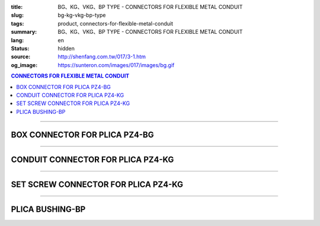 :title: BG、KG、VKG、BP TYPE - CONNECTORS FOR FLEXIBLE METAL CONDUIT
:slug: bg-kg-vkg-bp-type
:tags: product, connectors-for-flexible-metal-conduit
:summary: BG、KG、VKG、BP TYPE - CONNECTORS FOR FLEXIBLE METAL CONDUIT
:lang: en
:status: hidden
:source: http://shenfang.com.tw/017/3-1.htm
:og_image: https://sunteron.com/images/017/images/bg.gif

.. contents:: CONNECTORS FOR FLEXIBLE METAL CONDUIT

----

BOX CONNECTOR FOR PLICA PZ4-BG
++++++++++++++++++++++++++++++

.. image:: {filename}/images/017/images/bg.gif
   :name: http://shenfang.com.tw/017/images/bg.gif
   :alt: product
   :class: img-fluid

.. image:: {filename}/images/017/images/bg-1.jpg
   :name: http://shenfang.com.tw/017/images/BG-1.JPG
   :alt: product
   :class: img-fluid

.. raw:: html

      <p align="right" style="margin-top: 0; margin-bottom: 0"><font size="2">&nbsp;&nbsp;&nbsp;&nbsp;&nbsp;&nbsp;&nbsp;&nbsp;&nbsp;&nbsp;&nbsp;&nbsp;&nbsp;&nbsp;&nbsp;&nbsp;&nbsp;&nbsp;&nbsp;&nbsp;&nbsp;&nbsp;&nbsp;&nbsp;&nbsp;&nbsp;&nbsp;&nbsp;&nbsp;&nbsp;&nbsp;&nbsp;&nbsp;&nbsp;&nbsp;&nbsp;&nbsp;&nbsp;&nbsp;&nbsp;&nbsp;&nbsp;&nbsp;&nbsp;&nbsp;&nbsp;&nbsp;&nbsp;&nbsp;&nbsp;&nbsp;&nbsp;&nbsp;&nbsp;&nbsp;&nbsp;&nbsp;&nbsp;&nbsp;&nbsp;&nbsp;&nbsp;&nbsp;&nbsp;&nbsp;&nbsp;&nbsp;&nbsp;&nbsp;&nbsp;&nbsp;&nbsp;&nbsp;&nbsp;&nbsp;&nbsp;&nbsp;&nbsp;&nbsp;&nbsp;&nbsp;&nbsp;&nbsp;&nbsp;&nbsp;&nbsp;&nbsp;&nbsp;&nbsp;&nbsp;&nbsp;&nbsp;&nbsp;&nbsp;&nbsp;&nbsp;&nbsp;&nbsp;&nbsp;&nbsp;&nbsp;&nbsp;&nbsp;&nbsp;&nbsp;&nbsp;&nbsp;&nbsp;&nbsp;&nbsp;&nbsp;&nbsp;&nbsp;&nbsp;&nbsp;&nbsp;&nbsp;&nbsp;&nbsp;&nbsp;&nbsp;&nbsp;&nbsp;&nbsp;&nbsp;&nbsp;&nbsp;&nbsp;&nbsp;&nbsp;&nbsp;&nbsp;&nbsp;&nbsp;&nbsp;&nbsp;&nbsp;&nbsp;&nbsp;&nbsp;&nbsp;&nbsp;&nbsp;&nbsp;&nbsp;&nbsp;&nbsp;&nbsp;&nbsp;&nbsp;&nbsp;&nbsp;&nbsp;&nbsp;&nbsp;&nbsp;&nbsp;&nbsp;&nbsp;&nbsp;&nbsp;&nbsp;&nbsp;&nbsp;&nbsp;&nbsp;&nbsp;&nbsp;&nbsp;&nbsp;&nbsp;&nbsp;&nbsp;&nbsp; Unit</font><font size="2" face="新細明體">:<span lang="en">±</span>3mm</font></p>
      <table border="1" cellspacing="0" style="border-collapse: collapse" bordercolor="#111111" width="100%" cellpadding="0" id="AutoNumber46">
        <tr>
          <td width="17%" align="center" bgcolor="#FFCCCC">
          <p style="margin-top: 0; margin-bottom: 0"><font size="2" face="Arial">
          Cat No</font></p>
          </td>
          <td width="28%" align="center" bgcolor="#FFCCCC">
          <p style="margin-top: 0; margin-bottom: 0"><font size="2" face="Arial">
          CONDUIT SIZE</font></p>
          </td>
          <td width="11%" align="center" bgcolor="#FFCCCC">
          <font size="2" face="Arial">A</font></td>
          <td width="11%" align="center" bgcolor="#FFCCCC">
          <font size="2" face="Arial">B</font></td>
          <td width="11%" align="center" bgcolor="#FFCCCC">
          <font size="2" face="Arial">D</font><sub><font size="2" face="Arial">1φ</font></sub></td>
          <td width="11%" align="center" bgcolor="#FFCCCC">
          <font size="2" face="Arial">D</font><sub><font size="2" face="Arial">2φ</font></sub></td>
          <td width="11%" align="center" bgcolor="#FFCCCC">
          <font size="2" face="Arial">D</font><sub><font size="2" face="Arial">3φ</font></sub></td>
        </tr>
        <tr>
          <td width="17%" align="center"><font face="Arial" size="2">BG-17#</font></td>
          <td width="28%" align="left">
          <p style="margin-left: 5"><font face="Arial" size="2">PF 1/2 (16)</font></td>
          <td width="11%" align="center"><font face="Arial" size="2">21.1</font></td>
          <td width="11%" align="center"><font face="Arial" size="2">15.2</font></td>
          <td width="11%" align="center"><font face="Arial" size="2">25.5</font></td>
          <td width="11%" align="center"><font face="Arial" size="2">14.5</font></td>
          <td width="11%" align="center"><font face="Arial" size="2">20.3</font></td>
        </tr>
        <tr>
          <td width="17%" align="center" bgcolor="#FFCCCC">
          <font face="Arial" size="2">BG-24#</font></td>
          <td width="28%" align="left" bgcolor="#FFCCCC">
          <p style="margin-left: 5"><font face="Arial" size="2">PF 3/4 (22)</font></td>
          <td width="11%" align="center" bgcolor="#FFCCCC">
          <font face="Arial" size="2">24.5</font></td>
          <td width="11%" align="center" bgcolor="#FFCCCC">
          <font face="Arial" size="2">16.5</font></td>
          <td width="11%" align="center" bgcolor="#FFCCCC">
          <font face="Arial" size="2">32.5</font></td>
          <td width="11%" align="center" bgcolor="#FFCCCC">
          <font face="Arial" size="2">20.0</font></td>
          <td width="11%" align="center" bgcolor="#FFCCCC">
          <font face="Arial" size="2">25.7</font></td>
        </tr>
        <tr>
          <td width="17%" align="center"><font face="Arial" size="2">BG-30#</font></td>
          <td width="28%" align="left">
          <p style="margin-left: 5"><font face="Arial" size="2">PF 1&nbsp;&nbsp;&nbsp; 
          (28)</font></td>
          <td width="11%" align="center"><font face="Arial" size="2">28.3</font></td>
          <td width="11%" align="center"><font face="Arial" size="2">17.2</font></td>
          <td width="11%" align="center"><font face="Arial" size="2">40.4</font></td>
          <td width="11%" align="center"><font face="Arial" size="2">27.0</font></td>
          <td width="11%" align="center"><font face="Arial" size="2">32.2</font></td>
        </tr>
        <tr>
          <td width="17%" align="center" bgcolor="#FFCCCC">
          <font face="Arial" size="2">BG-38#</font></td>
          <td width="28%" align="left" bgcolor="#FFCCCC">
          <p style="margin-left: 5"><font face="Arial" size="2">PF1-1/4 (36)</font></td>
          <td width="11%" align="center" bgcolor="#FFCCCC">
          <font face="Arial" size="2">30.0</font></td>
          <td width="11%" align="center" bgcolor="#FFCCCC">
          <font face="Arial" size="2">18.1</font></td>
          <td width="11%" align="center" bgcolor="#FFCCCC">
          <font face="Arial" size="2">48.7</font></td>
          <td width="11%" align="center" bgcolor="#FFCCCC">
          <font face="Arial" size="2">34.5</font></td>
          <td width="11%" align="center" bgcolor="#FFCCCC">
          <font face="Arial" size="2">41.2</font></td>
        </tr>
        <tr>
          <td width="17%" align="center"><font face="Arial" size="2">BG-50#</font></td>
          <td width="28%" align="left">
          <p style="margin-left: 5"><font face="Arial" size="2">PF1-1/2 (42)</font></td>
          <td width="11%" align="center"><font face="Arial" size="2">39.1</font></td>
          <td width="11%" align="center"><font face="Arial" size="2">20.0</font></td>
          <td width="11%" align="center"><font face="Arial" size="2">61.2</font></td>
          <td width="11%" align="center"><font face="Arial" size="2">39.5</font></td>
          <td width="11%" align="center"><font face="Arial" size="2">47.4</font></td>
        </tr>
        <tr>
          <td width="17%" align="center" bgcolor="#FFCCCC">
          <font face="Arial" size="2">BG-63#</font></td>
          <td width="28%" align="left" bgcolor="#FFCCCC">
          <p style="margin-left: 5"><font face="Arial" size="2">PF 2&nbsp;&nbsp;&nbsp;&nbsp; 
          (54)</font></td>
          <td width="11%" align="center" bgcolor="#FFCCCC">
          <font face="Arial" size="2">40.7</font></td>
          <td width="11%" align="center" bgcolor="#FFCCCC">
          <font face="Arial" size="2">20.8</font></td>
          <td width="11%" align="center" bgcolor="#FFCCCC">
          <font face="Arial" size="2">75.6</font></td>
          <td width="11%" align="center" bgcolor="#FFCCCC">
          <font face="Arial" size="2">51.0</font></td>
          <td width="11%" align="center" bgcolor="#FFCCCC">
          <font face="Arial" size="2">59.0</font></td>
        </tr>
        <tr>
          <td width="17%" align="center"><font face="Arial" size="2">BG-76#</font></td>
          <td width="28%" align="left">
          <p style="margin-left: 5"><font face="Arial" size="2">PF2-1/2 (70)</font></td>
          <td width="11%" align="center"><font face="Arial" size="2">41.5</font></td>
          <td width="11%" align="center"><font face="Arial" size="2">23.0</font></td>
          <td width="11%" align="center"><font face="Arial" size="2">90.0</font></td>
          <td width="11%" align="center"><font face="Arial" size="2">66.0</font></td>
          <td width="11%" align="center"><font face="Arial" size="2">74.9</font></td>
        </tr>
        <tr>
          <td width="17%" align="center" bgcolor="#FFCCCC">
          <font face="Arial" size="2">BG-83#</font></td>
          <td width="28%" align="left" bgcolor="#FFCCCC">
          <p style="margin-left: 5"><font face="Arial" size="2">PF 3&nbsp;&nbsp;&nbsp;&nbsp; 
          (82)</font></td>
          <td width="11%" align="center" bgcolor="#FFCCCC">
          <font face="Arial" size="2">55.3</font></td>
          <td width="11%" align="center" bgcolor="#FFCCCC">
          <font face="Arial" size="2">27.6</font></td>
          <td width="11%" align="center" bgcolor="#FFCCCC">
          <font face="Arial" size="2">95.0</font></td>
          <td width="11%" align="center" bgcolor="#FFCCCC">
          <font face="Arial" size="2">78.5</font></td>
          <td width="11%" align="center" bgcolor="#FFCCCC">
          <font face="Arial" size="2">87.0</font></td>
        </tr>
        <tr>
          <td width="17%" align="center"><font face="Arial" size="2">BG-104#</font></td>
          <td width="28%" align="left">
          <p style="margin-left: 5"><font face="Arial" size="2">PF 4&nbsp;&nbsp;&nbsp; 
          (104)</font></td>
          <td width="11%" align="center"><font face="Arial" size="2">68.1</font></td>
          <td width="11%" align="center"><font face="Arial" size="2">30.2</font></td>
          <td width="11%" align="center"><font face="Arial" size="2">115.6</font></td>
          <td width="11%" align="center"><font face="Arial" size="2">103.5</font></td>
          <td width="11%" align="center"><font face="Arial" size="2">112.5</font></td>
        </tr>
      </table>

----

CONDUIT CONNECTOR FOR PLICA PZ4-KG
++++++++++++++++++++++++++++++++++

.. image:: {filename}/images/017/images/kg1.gif
   :name: http://shenfang.com.tw/017/images/kg1.gif
   :alt: product
   :class: img-fluid

.. image:: {filename}/images/017/images/kg-1.jpg
   :name: http://shenfang.com.tw/017/images/KG-1.JPG
   :alt: product
   :class: img-fluid

.. raw:: html

      <p align="right" style="margin-top: 0; margin-bottom: 0"><font size="2">&nbsp;&nbsp;&nbsp;&nbsp;&nbsp;&nbsp;&nbsp;&nbsp;&nbsp;&nbsp;&nbsp;&nbsp;&nbsp;&nbsp;&nbsp;&nbsp;&nbsp;&nbsp;&nbsp;&nbsp;&nbsp;&nbsp;&nbsp;&nbsp;&nbsp;&nbsp;&nbsp;&nbsp;&nbsp;&nbsp;&nbsp;&nbsp;&nbsp;&nbsp;&nbsp;&nbsp;&nbsp;&nbsp;&nbsp;&nbsp;&nbsp;&nbsp;&nbsp;&nbsp;&nbsp;&nbsp;&nbsp;&nbsp;&nbsp;&nbsp;&nbsp;&nbsp;&nbsp;&nbsp;&nbsp;&nbsp;&nbsp;&nbsp;&nbsp;&nbsp;&nbsp;&nbsp;&nbsp;&nbsp;&nbsp;&nbsp;&nbsp;&nbsp;&nbsp;&nbsp;&nbsp;&nbsp;&nbsp;&nbsp;&nbsp;&nbsp;&nbsp;&nbsp;&nbsp;&nbsp;&nbsp;&nbsp;&nbsp;&nbsp;&nbsp;&nbsp;&nbsp;&nbsp;&nbsp;&nbsp;&nbsp;&nbsp;&nbsp;&nbsp;&nbsp;&nbsp;&nbsp;&nbsp;&nbsp;&nbsp;&nbsp;&nbsp;&nbsp;&nbsp;&nbsp;&nbsp;&nbsp;&nbsp;&nbsp;&nbsp;&nbsp;&nbsp;&nbsp;&nbsp;&nbsp;&nbsp;&nbsp;&nbsp;&nbsp;&nbsp;&nbsp;&nbsp;&nbsp;&nbsp;&nbsp;&nbsp;&nbsp;&nbsp;&nbsp;&nbsp;&nbsp;&nbsp;&nbsp;&nbsp;&nbsp;&nbsp;&nbsp;&nbsp;&nbsp;&nbsp;&nbsp;&nbsp;&nbsp;&nbsp;&nbsp;&nbsp;&nbsp;&nbsp;&nbsp;&nbsp;&nbsp;&nbsp;&nbsp;&nbsp;&nbsp;&nbsp;&nbsp;&nbsp;&nbsp;&nbsp;&nbsp;&nbsp;&nbsp;&nbsp;&nbsp;&nbsp;&nbsp;&nbsp;&nbsp;&nbsp;&nbsp;&nbsp;&nbsp;&nbsp; Unit</font><font size="2" face="新細明體">:<span lang="en">±</span>3mm</font></p>
      <table border="1" cellspacing="0" style="border-collapse: collapse" bordercolor="#111111" width="100%" cellpadding="0" id="AutoNumber48">
        <tr>
          <td width="17%" align="center" bgcolor="#FFCCCC">
          <p style="margin-top: 0; margin-bottom: 0"><font size="2" face="Arial">
          Cat No</font></p>
          </td>
          <td width="25%" align="center" bgcolor="#FFCCCC">
          <p style="margin-top: 0; margin-bottom: 0"><font size="2" face="Arial">
          CONDUIT SIZE</font></p>
          </td>
          <td width="13%" align="center" bgcolor="#FFCCCC">
          <font size="2" face="Arial">A</font></td>
          <td width="13%" align="center" bgcolor="#FFCCCC">
          <font face="Arial" size="2">L</font></td>
          <td width="13%" align="center" bgcolor="#FFCCCC">
          <font size="2" face="Arial">D</font><sub><font size="2" face="Arial">1φ</font></sub></td>
          <td width="13%" align="center" bgcolor="#FFCCCC">
          <font size="2" face="Arial">D</font><sub><font size="2" face="Arial">2φ</font></sub></td>
        </tr>
        <tr>
          <td width="17%" align="center"><font face="Arial" size="2">KG-17#</font></td>
          <td width="25%" align="left">
          <p style="margin-left: 5"><font face="Arial" size="2">PF 1/2 (16)</font></td>
          <td width="13%" align="center"><font face="Arial" size="2">22.0</font></td>
          <td width="13%" align="center"><font face="Arial" size="2">43.0</font></td>
          <td width="13%" align="center"><font face="Arial" size="2">19.7</font></td>
          <td width="13%" align="center"><font face="Arial" size="2">26.0</font></td>
        </tr>
        <tr>
          <td width="17%" align="center" bgcolor="#FFCCCC">
          <font face="Arial" size="2">KG-24#</font></td>
          <td width="25%" align="left" bgcolor="#FFCCCC">
          <p style="margin-left: 5"><font face="Arial" size="2">PF 3/4 (22)</font></td>
          <td width="13%" align="center" bgcolor="#FFCCCC">
          <font face="Arial" size="2">24.5</font></td>
          <td width="13%" align="center" bgcolor="#FFCCCC">
          <font face="Arial" size="2">45.0</font></td>
          <td width="13%" align="center" bgcolor="#FFCCCC">
          <font face="Arial" size="2">24.9</font></td>
          <td width="13%" align="center" bgcolor="#FFCCCC">
          <font face="Arial" size="2">34.0</font></td>
        </tr>
        <tr>
          <td width="17%" align="center"><font face="Arial" size="2">KG-30#</font></td>
          <td width="25%" align="left">
          <p style="margin-left: 5"><font face="Arial" size="2">PF 1&nbsp;&nbsp;&nbsp; 
          (28)</font></td>
          <td width="13%" align="center"><font face="Arial" size="2">26.0</font></td>
          <td width="13%" align="center"><font face="Arial" size="2">50.0</font></td>
          <td width="13%" align="center"><font face="Arial" size="2">31.3</font></td>
          <td width="13%" align="center"><font face="Arial" size="2">40.5</font></td>
        </tr>
        <tr>
          <td width="17%" align="center" bgcolor="#FFCCCC">
          <font face="Arial" size="2">KG-38#</font></td>
          <td width="25%" align="left" bgcolor="#FFCCCC">
          <p style="margin-left: 5"><font face="Arial" size="2">PF1-1/4 (36)</font></td>
          <td width="13%" align="center" bgcolor="#FFCCCC">
          <font face="Arial" size="2">27.5</font></td>
          <td width="13%" align="center" bgcolor="#FFCCCC">
          <font face="Arial" size="2">56.0</font></td>
          <td width="13%" align="center" bgcolor="#FFCCCC">
          <font face="Arial" size="2">39.3</font></td>
          <td width="13%" align="center" bgcolor="#FFCCCC">
          <font face="Arial" size="2">48.0</font></td>
        </tr>
        <tr>
          <td width="17%" align="center"><font face="Arial" size="2">KG-50#</font></td>
          <td width="25%" align="left">
          <p style="margin-left: 5"><font face="Arial" size="2">PF1-1/2 (42)</font></td>
          <td width="13%" align="center"><font face="Arial" size="2">29.0</font></td>
          <td width="13%" align="center"><font face="Arial" size="2">58.0</font></td>
          <td width="13%" align="center"><font face="Arial" size="2">46.8</font></td>
          <td width="13%" align="center"><font face="Arial" size="2">62.0</font></td>
        </tr>
        <tr>
          <td width="17%" align="center" bgcolor="#FFCCCC">
          <font face="Arial" size="2">KG-63#</font></td>
          <td width="25%" align="left" bgcolor="#FFCCCC">
          <p style="margin-left: 5"><font face="Arial" size="2">PF 2&nbsp;&nbsp;&nbsp;&nbsp; 
          (54)</font></td>
          <td width="13%" align="center" bgcolor="#FFCCCC">
          <font face="Arial" size="2">32.0</font></td>
          <td width="13%" align="center" bgcolor="#FFCCCC">
          <font face="Arial" size="2">70.0</font></td>
          <td width="13%" align="center" bgcolor="#FFCCCC">
          <font face="Arial" size="2">58.0</font></td>
          <td width="13%" align="center" bgcolor="#FFCCCC">
          <font face="Arial" size="2">76.0</font></td>
        </tr>
        <tr>
          <td width="17%" align="center"><font face="Arial" size="2">KG-76#</font></td>
          <td width="25%" align="left">
          <p style="margin-left: 5"><font face="Arial" size="2">PF2-1/2 (70)</font></td>
          <td width="13%" align="center"><font face="Arial" size="2">34.5</font></td>
          <td width="13%" align="center"><font face="Arial" size="2">75.0</font></td>
          <td width="13%" align="center"><font face="Arial" size="2">73.5</font></td>
          <td width="13%" align="center"><font face="Arial" size="2">89.0</font></td>
        </tr>
        <tr>
          <td width="17%" align="center" bgcolor="#FFCCCC">
          <font face="Arial" size="2">KG-83#</font></td>
          <td width="25%" align="left" bgcolor="#FFCCCC">
          <p style="margin-left: 5"><font face="Arial" size="2">PF 3&nbsp;&nbsp;&nbsp;&nbsp; 
          (82)</font></td>
          <td width="13%" align="center" bgcolor="#FFCCCC">
          <font face="Arial" size="2">37.0</font></td>
          <td width="13%" align="center" bgcolor="#FFCCCC">
          <font face="Arial" size="2">78.5</font></td>
          <td width="13%" align="center" bgcolor="#FFCCCC">
          <font face="Arial" size="2">86.0</font></td>
          <td width="13%" align="center" bgcolor="#FFCCCC">
          <font face="Arial" size="2">95.5</font></td>
        </tr>
        <tr>
          <td width="17%" align="center"><font face="Arial" size="2">KG-104#</font></td>
          <td width="25%" align="left">
          <p style="margin-left: 5"><font face="Arial" size="2">PF 4&nbsp;&nbsp;&nbsp; 
          (104)</font></td>
          <td width="13%" align="center"><font face="Arial" size="2">40.0</font></td>
          <td width="13%" align="center"><font face="Arial" size="2">85.5</font></td>
          <td width="13%" align="center"><font face="Arial" size="2">111.0</font></td>
          <td width="13%" align="center"><font face="Arial" size="2">122.0</font></td>
        </tr>
      </table>

----

SET SCREW CONNECTOR FOR PLICA PZ4-KG
++++++++++++++++++++++++++++++++++++

.. image:: {filename}/images/017/images/vkg.jpg
   :name: http://shenfang.com.tw/017/images/vkg.JPG
   :alt: product
   :class: img-fluid

.. image:: {filename}/images/017/images/vkg-1.gif
   :name: http://shenfang.com.tw/017/images/VKG-1.gif
   :alt: product
   :class: img-fluid

.. raw:: html

      <p align="right" style="margin-top: 0; margin-bottom: 0"><font size="2">&nbsp;&nbsp;&nbsp;&nbsp;&nbsp;&nbsp;&nbsp;&nbsp;&nbsp;&nbsp;&nbsp;&nbsp;&nbsp;&nbsp;&nbsp;&nbsp;&nbsp;&nbsp;&nbsp;&nbsp;&nbsp;&nbsp;&nbsp;&nbsp;&nbsp;&nbsp;&nbsp;&nbsp;&nbsp;&nbsp;&nbsp;&nbsp;&nbsp;&nbsp;&nbsp;&nbsp;&nbsp;&nbsp;&nbsp;&nbsp;&nbsp;&nbsp;&nbsp;&nbsp;&nbsp;&nbsp;&nbsp;&nbsp;&nbsp;&nbsp;&nbsp;&nbsp;&nbsp;&nbsp;&nbsp;&nbsp;&nbsp;&nbsp;&nbsp;&nbsp;&nbsp;&nbsp;&nbsp;&nbsp;&nbsp;&nbsp;&nbsp;&nbsp;&nbsp;&nbsp;&nbsp;&nbsp;&nbsp;&nbsp;&nbsp;&nbsp;&nbsp;&nbsp;&nbsp;&nbsp;&nbsp;&nbsp;&nbsp;&nbsp;&nbsp;&nbsp;&nbsp;&nbsp;&nbsp;&nbsp;&nbsp;&nbsp;&nbsp;&nbsp;&nbsp;&nbsp;&nbsp;&nbsp;&nbsp;&nbsp;&nbsp;&nbsp;&nbsp;&nbsp;&nbsp;&nbsp;&nbsp;&nbsp;&nbsp;&nbsp;&nbsp;&nbsp;&nbsp;&nbsp;&nbsp;&nbsp;&nbsp;&nbsp;&nbsp;&nbsp;&nbsp;&nbsp;&nbsp;&nbsp;&nbsp;&nbsp;&nbsp;&nbsp;&nbsp;&nbsp;&nbsp;&nbsp;&nbsp;&nbsp;&nbsp;&nbsp;&nbsp;&nbsp;&nbsp;&nbsp;&nbsp;&nbsp;&nbsp;&nbsp;&nbsp;&nbsp;&nbsp;&nbsp;&nbsp;&nbsp;&nbsp;&nbsp;&nbsp;&nbsp;&nbsp;&nbsp;&nbsp;&nbsp;&nbsp;&nbsp;&nbsp;&nbsp;&nbsp;&nbsp;&nbsp;&nbsp;&nbsp;&nbsp;&nbsp;&nbsp;&nbsp;&nbsp;&nbsp;&nbsp; Unit</font><font size="2" face="新細明體">:<span lang="en">±</span>3mm</font></p>
      <table border="1" cellspacing="0" style="border-collapse: collapse" bordercolor="#111111" width="100%" cellpadding="0" id="AutoNumber50">
        <tr>
          <td width="19%" align="center" bgcolor="#FFCCCC">
          <p style="margin-top: 0; margin-bottom: 0"><font size="2" face="Arial">
          Cat No</font></p>
          </td>
          <td width="23%" align="center" bgcolor="#FFCCCC">
          <p style="margin-top: 0; margin-bottom: 0"><font size="2" face="Arial">
          CONDUIT SIZE </font></p>
          </td>
          <td width="13%" align="center" bgcolor="#FFCCCC">
          <font size="2" face="Arial">A</font></td>
          <td width="13%" align="center" bgcolor="#FFCCCC">
          <font face="Arial" size="2">L</font></td>
          <td width="13%" align="center" bgcolor="#FFCCCC">
          <font size="2" face="Arial">D</font><sub><font size="2" face="Arial">1φ</font></sub></td>
          <td width="13%" align="center" bgcolor="#FFCCCC">
          <font size="2" face="Arial">D</font><sub><font size="2" face="Arial">2φ</font></sub></td>
        </tr>
        <tr>
          <td width="19%" align="center"><font face="Arial" size="2">VKG-17#</font></td>
          <td width="23%" align="center"><font size="2">E19</font></td>
          <td width="13%" align="center"><font face="Arial" size="2">21.0</font></td>
          <td width="13%" align="center"><font face="Arial" size="2">44.0</font></td>
          <td width="13%" align="center"><font face="Arial" size="2">19.4</font></td>
          <td width="13%" align="center"><font face="Arial" size="2">26.0</font></td>
        </tr>
        <tr>
          <td width="19%" align="center" bgcolor="#FFCCCC">
          <font face="Arial" size="2">VKG-24#</font></td>
          <td width="23%" align="center" bgcolor="#FFCCCC"><font size="2">E25</font></td>
          <td width="13%" align="center" bgcolor="#FFCCCC">
          <font face="Arial" size="2">23.5</font></td>
          <td width="13%" align="center" bgcolor="#FFCCCC">
          <font face="Arial" size="2">47.0</font></td>
          <td width="13%" align="center" bgcolor="#FFCCCC">
          <font face="Arial" size="2">25.8</font></td>
          <td width="13%" align="center" bgcolor="#FFCCCC">
          <font face="Arial" size="2">34.0</font></td>
        </tr>
        <tr>
          <td width="19%" align="center"><font face="Arial" size="2">VKG-30#</font></td>
          <td width="23%" align="center"><font size="2">E31</font></td>
          <td width="13%" align="center"><font face="Arial" size="2">25.5</font></td>
          <td width="13%" align="center"><font face="Arial" size="2">52.0</font></td>
          <td width="13%" align="center"><font face="Arial" size="2">32.2</font></td>
          <td width="13%" align="center"><font face="Arial" size="2">40.5</font></td>
        </tr>
        <tr>
          <td width="19%" align="center" bgcolor="#FFCCCC">
          <font face="Arial" size="2">VKG-38#</font></td>
          <td width="23%" align="center" bgcolor="#FFCCCC"><font size="2">E39</font></td>
          <td width="13%" align="center" bgcolor="#FFCCCC">
          <font face="Arial" size="2">27.5</font></td>
          <td width="13%" align="center" bgcolor="#FFCCCC">
          <font face="Arial" size="2">57.0</font></td>
          <td width="13%" align="center" bgcolor="#FFCCCC">
          <font face="Arial" size="2">38.5</font></td>
          <td width="13%" align="center" bgcolor="#FFCCCC">
          <font face="Arial" size="2">48.0</font></td>
        </tr>
        <tr>
          <td width="19%" align="center"><font face="Arial" size="2">VKG-50#</font></td>
          <td width="23%" align="center"><font size="2">E51</font></td>
          <td width="13%" align="center"><font face="Arial" size="2">29.0</font></td>
          <td width="13%" align="center"><font face="Arial" size="2">59.0</font></td>
          <td width="13%" align="center"><font face="Arial" size="2">51.4</font></td>
          <td width="13%" align="center"><font face="Arial" size="2">62.0</font></td>
        </tr>
        <tr>
          <td width="19%" align="center" bgcolor="#FFCCCC">
          <font face="Arial" size="2">VKG-63#</font></td>
          <td width="23%" align="center" bgcolor="#FFCCCC"><font size="2">E63</font></td>
          <td width="13%" align="center" bgcolor="#FFCCCC">
          <font face="Arial" size="2">35.5</font></td>
          <td width="13%" align="center" bgcolor="#FFCCCC">
          <font face="Arial" size="2">72.0</font></td>
          <td width="13%" align="center" bgcolor="#FFCCCC">
          <font face="Arial" size="2">64.0</font></td>
          <td width="13%" align="center" bgcolor="#FFCCCC">
          <font face="Arial" size="2">76.0</font></td>
        </tr>
        <tr>
          <td width="19%" align="center"><font face="Arial" size="2">VKG-75#</font></td>
          <td width="23%" align="center"><font size="2">E75</font></td>
          <td width="13%" align="center"><font face="Arial" size="2">40.5</font></td>
          <td width="13%" align="center"><font face="Arial" size="2">79.0</font></td>
          <td width="13%" align="center"><font face="Arial" size="2">76.8</font></td>
          <td width="13%" align="center"><font face="Arial" size="2">89.0</font></td>
        </tr>
      </table>

----

PLICA BUSHING-BP
++++++++++++++++

.. image:: {filename}/images/017/images/bp.jpg
   :name: http://shenfang.com.tw/017/images/BP.JPG
   :alt: product
   :class: img-fluid final-product-image-max-height

.. image:: {filename}/images/017/images/bp-1.jpg
   :name: http://shenfang.com.tw/017/images/BP-1.JPG
   :alt: product
   :class: img-fluid

.. raw:: html

      <p align="right" style="margin-top: 0; margin-bottom: 0"><font size="2">&nbsp;&nbsp;&nbsp;&nbsp;&nbsp;&nbsp;&nbsp;&nbsp;&nbsp;&nbsp;&nbsp;&nbsp;&nbsp;&nbsp;&nbsp;&nbsp;&nbsp;&nbsp;&nbsp;&nbsp;&nbsp;&nbsp;&nbsp;&nbsp;&nbsp;&nbsp;&nbsp;&nbsp;&nbsp;&nbsp;&nbsp;&nbsp;&nbsp;&nbsp;&nbsp;&nbsp;&nbsp;&nbsp;&nbsp;&nbsp;&nbsp;&nbsp;&nbsp;&nbsp;&nbsp;&nbsp;&nbsp;&nbsp;&nbsp;&nbsp;&nbsp;&nbsp;&nbsp;&nbsp;&nbsp;&nbsp;&nbsp;&nbsp;&nbsp;&nbsp;&nbsp;&nbsp;&nbsp;&nbsp;&nbsp;&nbsp;&nbsp;&nbsp;&nbsp;&nbsp;&nbsp;&nbsp;&nbsp;&nbsp;&nbsp;&nbsp;&nbsp;&nbsp;&nbsp;&nbsp;&nbsp;&nbsp;&nbsp;&nbsp;&nbsp;&nbsp;&nbsp;&nbsp;&nbsp;&nbsp;&nbsp;&nbsp;&nbsp;&nbsp;&nbsp;&nbsp;&nbsp;&nbsp;&nbsp;&nbsp;&nbsp;&nbsp;&nbsp;&nbsp;&nbsp;&nbsp;&nbsp;&nbsp;&nbsp;&nbsp;&nbsp;&nbsp;&nbsp;&nbsp;&nbsp;&nbsp;&nbsp;&nbsp;&nbsp;&nbsp;&nbsp;&nbsp;&nbsp;&nbsp;&nbsp;&nbsp;&nbsp;&nbsp;&nbsp;&nbsp;&nbsp;&nbsp;&nbsp;&nbsp;&nbsp;&nbsp;&nbsp;&nbsp;&nbsp;&nbsp;&nbsp;&nbsp;&nbsp;&nbsp;&nbsp;&nbsp;&nbsp;&nbsp;&nbsp;&nbsp;&nbsp;&nbsp;&nbsp;&nbsp;&nbsp;&nbsp;&nbsp;&nbsp;&nbsp;&nbsp;&nbsp;&nbsp;&nbsp;&nbsp;&nbsp;&nbsp;&nbsp;&nbsp;&nbsp;&nbsp;&nbsp;&nbsp;&nbsp;&nbsp; Unit</font><font size="2" face="新細明體">:<span lang="en">±</span>3mm</font></p>
      <table border="1" cellspacing="0" style="border-collapse: collapse" bordercolor="#111111" width="100%" cellpadding="0" id="AutoNumber52">
        <tr>
          <td width="17%" align="center" bgcolor="#FFCCCC">
          <p style="margin-top: 0; margin-bottom: 0"><font size="2" face="Arial">
          Cat No</font></p>
          </td>
          <td width="25%" align="center" bgcolor="#FFCCCC">
          <p style="margin-top: 0; margin-bottom: 0"><font size="2" face="Arial">
          CONDUIT SIZE </font></p>
          </td>
          <td width="13%" align="center" bgcolor="#FFCCCC">
          <font face="Arial" size="2">P</font></td>
          <td width="13%" align="center" bgcolor="#FFCCCC">
          <font face="Arial" size="2">H</font></td>
          <td width="13%" align="center" bgcolor="#FFCCCC">
          <font size="2" face="Arial">D</font><sub><font size="2" face="Arial">1φ</font></sub></td>
          <td width="13%" align="center" bgcolor="#FFCCCC">
          <font size="2" face="Arial">D</font><sub><font size="2" face="Arial">2φ</font></sub></td>
        </tr>
        <tr>
          <td width="17%" align="center"><font face="Arial" size="2">BP-17#</font></td>
          <td width="25%" align="left">
          <p style="margin-left: 5"><font face="Arial" size="2">PF 1/2 (16)</font></td>
          <td width="13%" align="center"><font face="Arial" size="2">12.5</font></td>
          <td width="13%" align="center"><font face="Arial" size="2">16.5</font></td>
          <td width="13%" align="center"><font face="Arial" size="2">16.3</font></td>
          <td width="13%" align="center"><font size="2" face="Arial">26.3</font></td>
        </tr>
        <tr>
          <td width="17%" align="center" bgcolor="#FFCCCC">
          <font face="Arial" size="2">BP-24#</font></td>
          <td width="25%" align="left" bgcolor="#FFCCCC">
          <p style="margin-left: 5"><font face="Arial" size="2">PF 3/4 (22)</font></td>
          <td width="13%" align="center" bgcolor="#FFCCCC">
          <font face="Arial" size="2">13.5</font></td>
          <td width="13%" align="center" bgcolor="#FFCCCC">
          <font face="Arial" size="2">17.5</font></td>
          <td width="13%" align="center" bgcolor="#FFCCCC">
          <font size="2" face="Arial">23.3</font></td>
          <td width="13%" align="center" bgcolor="#FFCCCC">
          <font size="2" face="Arial">33.3</font></td>
        </tr>
        <tr>
          <td width="17%" align="center"><font face="Arial" size="2">BP-30#</font></td>
          <td width="25%" align="left">
          <p style="margin-left: 5"><font face="Arial" size="2">PF 1&nbsp;&nbsp;&nbsp; 
          (28)</font></td>
          <td width="13%" align="center"><font face="Arial" size="2">14.5</font></td>
          <td width="13%" align="center"><font face="Arial" size="2">19.5</font></td>
          <td width="13%" align="center"><font size="2" face="Arial">28.8</font></td>
          <td width="13%" align="center"><font size="2" face="Arial">40.8</font></td>
        </tr>
        <tr>
          <td width="17%" align="center" bgcolor="#FFCCCC">
          <font face="Arial" size="2">BP-38#</font></td>
          <td width="25%" align="left" bgcolor="#FFCCCC">
          <p style="margin-left: 5"><font face="Arial" size="2">PF1-1/4 (36)</font></td>
          <td width="13%" align="center" bgcolor="#FFCCCC">
          <font face="Arial" size="2">16.0</font></td>
          <td width="13%" align="center" bgcolor="#FFCCCC">
          <font face="Arial" size="2">21.0</font></td>
          <td width="13%" align="center" bgcolor="#FFCCCC">
          <font size="2" face="Arial">37.1</font></td>
          <td width="13%" align="center" bgcolor="#FFCCCC">
          <font size="2" face="Arial">48.1</font></td>
        </tr>
        <tr>
          <td width="17%" align="center"><font face="Arial" size="2">BP-50#</font></td>
          <td width="25%" align="left">
          <p style="margin-left: 5"><font face="Arial" size="2">PF1-1/2 (42)</font></td>
          <td width="13%" align="center"><font face="Arial" size="2">16.0</font></td>
          <td width="13%" align="center"><font face="Arial" size="2">22.0</font></td>
          <td width="13%" align="center"><font size="2" face="Arial">48.6</font></td>
          <td width="13%" align="center"><font size="2" face="Arial">61.0</font></td>
        </tr>
        <tr>
          <td width="17%" align="center" bgcolor="#FFCCCC">
          <font face="Arial" size="2">BP-63#</font></td>
          <td width="25%" align="left" bgcolor="#FFCCCC">
          <p style="margin-left: 5"><font face="Arial" size="2">PF 2&nbsp;&nbsp;&nbsp;&nbsp; 
          (54)</font></td>
          <td width="13%" align="center" bgcolor="#FFCCCC">
          <font face="Arial" size="2">18.0</font></td>
          <td width="13%" align="center" bgcolor="#FFCCCC">
          <font face="Arial" size="2">24.0</font></td>
          <td width="13%" align="center" bgcolor="#FFCCCC">
          <font size="2" face="Arial">62.8</font></td>
          <td width="13%" align="center" bgcolor="#FFCCCC">
          <font size="2" face="Arial">75.0</font></td>
        </tr>
        <tr>
          <td width="17%" align="center"><font face="Arial" size="2">BP-76#</font></td>
          <td width="25%" align="left">
          <p style="margin-left: 5"><font face="Arial" size="2">PF2-1/2 (70)</font></td>
          <td width="13%" align="center"><font face="Arial" size="2">22.0</font></td>
          <td width="13%" align="center"><font face="Arial" size="2">29.0</font></td>
          <td width="13%" align="center"><font size="2" face="Arial">76.8</font></td>
          <td width="13%" align="center"><font size="2" face="Arial">90.0</font></td>
        </tr>
        <tr>
          <td width="17%" align="center" bgcolor="#FFCCCC">
          <font face="Arial" size="2">BP-83#</font></td>
          <td width="25%" align="left" bgcolor="#FFCCCC">
          <p style="margin-left: 5"><font face="Arial" size="2">PF 3&nbsp;&nbsp;&nbsp;&nbsp; 
          (82)</font></td>
          <td width="13%" align="center" bgcolor="#FFCCCC">
          <font face="Arial" size="2">24.0</font></td>
          <td width="13%" align="center" bgcolor="#FFCCCC">
          <font face="Arial" size="2">31.0</font></td>
          <td width="13%" align="center" bgcolor="#FFCCCC">
          <font size="2" face="Arial">80.5</font></td>
          <td width="13%" align="center" bgcolor="#FFCCCC">
          <font size="2" face="Arial">99.0</font></td>
        </tr>
      </table>

